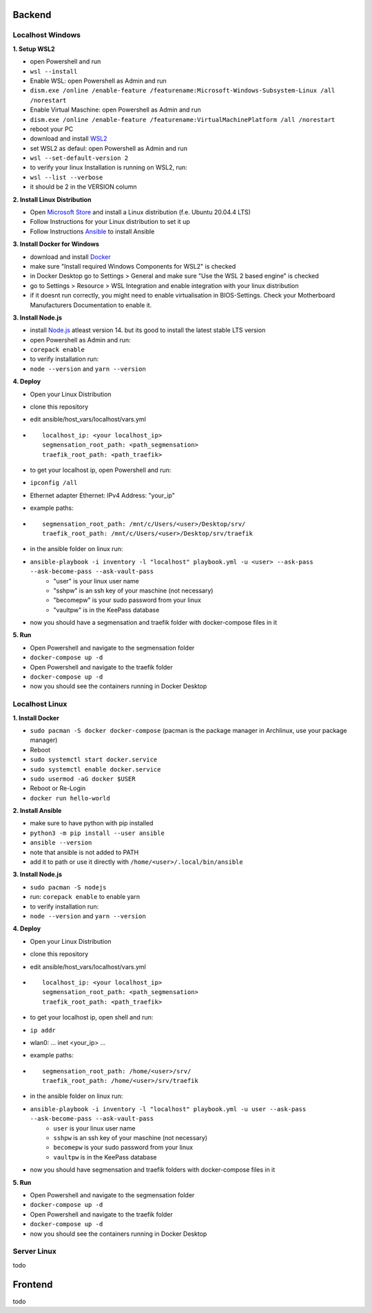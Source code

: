 Backend
=======

Localhost Windows
-----------------

**1. Setup WSL2**

- open Powershell and run
- ``wsl --install``
- Enable WSL: open Powershell as Admin and run
- ``dism.exe /online /enable-feature /featurename:Microsoft-Windows-Subsystem-Linux /all /norestart``
- Enable Virtual Maschine: open Powershell as Admin and run
- ``dism.exe /online /enable-feature /featurename:VirtualMachinePlatform /all /norestart``
- reboot your PC
- download and install `WSL2 <https://wslstorestorage.blob.core.windows.net/wslblob/wsl_update_x64.msi>`_
- set WSL2 as defaul: open Powershell as Admin and run
- ``wsl --set-default-version 2``
- to verify your linux Installation is running on WSL2, run:
- ``wsl --list --verbose``
- it should be 2 in the VERSION column 

**2. Install Linux Distribution**

- Open `Microsoft Store <https://aka.ms/wslstore>`_ and install a Linux distribution (f.e. Ubuntu 20.04.4 LTS)
- Follow Instructions for your Linux distribution to set it up
- Follow Instructions `Ansible <https://docs.ansible.com/ansible/latest/installation_guide/intro_installation.html#installing-ansible-on-ubuntu>`_ to install Ansible

**3. Install Docker for Windows**

- download and install `Docker <https://desktop.docker.com/win/main/amd64/Docker%20Desktop%20Installer.exe>`_
- make sure "Install required Windows Components for WSL2" is checked
- in Docker Desktop go to Settings > General and make sure "Use the WSL 2 based engine" is checked
- go to Settings > Resource > WSL Integration and enable integration with your linux distribution
- if it doesnt run correctly, you might need to enable virtualisation in BIOS-Settings. Check your Motherboard Manufacturers Documentation to enable it. 

**3. Install Node.js**

- install `Node.js <https://nodejs.org/en/>`_ atleast version 14. but its good to install the latest stable LTS version
- open Powershell as Admin and run:
- ``corepack enable``
- to verify installation run: 
- ``node --version`` and ``yarn --version``


**4. Deploy**

- Open your Linux Distribution
- clone this repository
- edit ansible/host_vars/localhost/vars.yml

- ::

   localhost_ip: <your localhost_ip>
   segmensation_root_path: <path_segmensation>
   traefik_root_path: <path_traefik>

- to get your localhost ip, open Powershell and run: 
- ``ipconfig /all``
- Ethernet adapter Ethernet: IPv4 Address: "your_ip"
- example paths:

- ::

   segmensation_root_path: /mnt/c/Users/<user>/Desktop/srv/
   traefik_root_path: /mnt/c/Users/<user>/Desktop/srv/traefik

- in the ansible folder on linux run:
- ``ansible-playbook -i inventory -l "localhost" playbook.yml -u <user> --ask-pass --ask-become-pass --ask-vault-pass``
   - "user" is your linux user name
   - "sshpw" is an ssh key of your maschine (not necessary)
   - "becomepw" is your sudo password from your linux
   - "vaultpw" is in the KeePass database
- now you should have a segmensation and traefik folder with docker-compose files in it


**5. Run**

- Open Powershell and navigate to the segmensation folder
- ``docker-compose up -d``
- Open Powershell and navigate to the traefik folder
- ``docker-compose up -d``
- now you should see the containers running in Docker Desktop


Localhost Linux
---------------

**1. Install Docker**

- ``sudo pacman -S docker docker-compose`` (pacman is the  package manager in Archlinux, use your package manager)
- Reboot
- ``sudo systemctl start docker.service``
- ``sudo systemctl enable docker.service``
- ``sudo usermod -aG docker $USER``
- Reboot or Re-Login 
- ``docker run hello-world``

**2. Install Ansible**

- make sure to have python with pip installed
- ``python3 -m pip install --user ansible``
- ``ansible --version``
- note that ansible is not added to PATH
- add it to path or use it directly with ``/home/<user>/.local/bin/ansible``

**3. Install Node.js**

- ``sudo pacman -S nodejs``
- run: ``corepack enable`` to enable yarn
- to verify installation run: 
- ``node --version`` and ``yarn --version``


**4. Deploy**

- Open your Linux Distribution
- clone this repository
- edit ansible/host_vars/localhost/vars.yml
- ::

    localhost_ip: <your localhost_ip>
    segmensation_root_path: <path_segmensation>
    traefik_root_path: <path_traefik>

- to get your localhost ip, open shell and run: 
- ``ip addr``
- wlan0: ... inet <your_ip> ...
- example paths:
- ::

    segmensation_root_path: /home/<user>/srv/
    traefik_root_path: /home/<user>/srv/traefik

- in the ansible folder on linux run:
- ``ansible-playbook -i inventory -l "localhost" playbook.yml -u user --ask-pass --ask-become-pass --ask-vault-pass``
    - ``user`` is your linux user name
    - ``sshpw`` is an ssh key of your maschine (not necessary)
    - ``becomepw`` is your sudo password from your linux
    - ``vaultpw`` is in the KeePass database
- now you should have segmensation and traefik folders with docker-compose files in it

**5. Run**

- Open Powershell and navigate to the segmensation folder
- ``docker-compose up -d``
- Open Powershell and navigate to the traefik folder
- ``docker-compose up -d``
- now you should see the containers running in Docker Desktop


Server Linux
------------

todo

Frontend
========

todo
